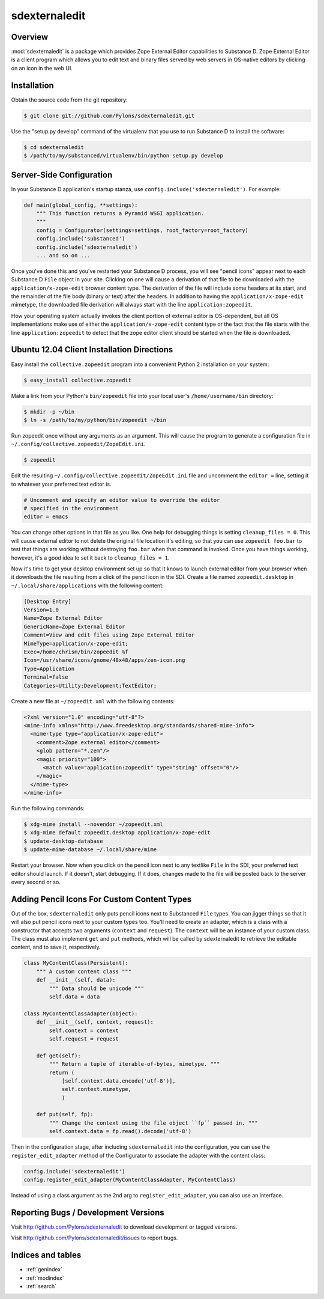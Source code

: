 sdexternaledit
==============

Overview
--------

:mod:`sdexternaledit` is a package which provides Zope External Editor
capabilities to Substance D.  Zope External Editor is a client program which
allows you to edit text and binary files served by web servers in OS-native
editors by clicking on an icon in the web UI.

Installation
------------

Obtain the source code from the git repository:

.. code-block:: text

  $ git clone git://github.com/Pylons/sdexternaledit.git

Use the "setup.py develop" command of the virtualenv that you use to run
Substance D to install the software:

.. code-block:: text

  $ cd sdexternaledit
  $ /path/to/my/substanced/virtualenv/bin/python setup.py develop

Server-Side Configuration
-------------------------

In your Substance D application's startup stanza, use
``config.include('sdexternaledit')``.  For example:

.. code-block:: python

   def main(global_config, **settings):
       """ This function returns a Pyramid WSGI application.
       """
       config = Configurator(settings=settings, root_factory=root_factory)
       config.include('substanced')
       config.include('sdexternaledit')
       ... and so on ...

Once you've done this and you've restarted your Substance D process, you will
see "pencil icons" appear next to each Substance D ``File`` object in your
site.  Clicking on one will cause a derivation of that file to be downloaded
with the ``application/x-zope-edit`` browser content type.  The derivation of
the file will include some headers at its start, and the remainder of the file
body (binary or text) after the headers.  In addition to having the
``application/x-zope-edit`` mimetype, the downloaded file derivation will
always start with the line ``application:zopeedit``.

How your operating system actually invokes the client portion of external
editor is OS-dependent, but all OS implementations make use of either the
``application/x-zope-edit`` content type or the fact that the file starts with
the line ``application:zopeedit`` to detect that the zope editor client should
be started when the file is downloaded.

Ubuntu 12.04 Client Installation Directions
-------------------------------------------

Easy install the ``collective.zopeedit`` program into a convenient Python
2 installation on your system:

.. code-block:: text

   $ easy_install collective.zopeedit

Make a link from your Python's ``bin/zopeedit`` file into your local user's
``/home/username/bin`` directory:

.. code-block:: text

   $ mkdir -p ~/bin
   $ ln -s /path/to/my/python/bin/zopeedit ~/bin

Run zopeedit once without any arguments as an argument. This will cause the
program to generate a configuration file in
``~/.config/collective.zopeedit/ZopeEdit.ini``.

.. code-block:: text

   $ zopeedit

Edit the resulting ``~/.config/collective.zopeedit/ZopeEdit.ini`` file and
uncomment the ``editor =`` line, setting it to whatever your preferred text
editor is.

.. code-block:: text

   # Uncomment and specify an editor value to override the editor
   # specified in the environment
   editor = emacs

You can change other options in that file as you like.  One help for debugging
things is setting ``cleanup_files = 0``.  This will cause external editor to
not delete the original file location it's editing, so that you can use
``zopeedit foo.bar`` to test that things are working without destroying
``foo.bar`` when that command is invoked.  Once you have things working,
however, it's a good idea to set it back to ``cleanup_files = 1``.

Now it's time to get your desktop environment set up so that it knows to launch
external editor from your browser when it downloads the file resulting from a
click of the pencil icon in the SDI.  Create a file named ``zopeedit.desktop``
in ``~/.local/share/applications`` with the following content:

.. code-block:: text

   [Desktop Entry]
   Version=1.0
   Name=Zope External Editor
   GenericName=Zope External Editor
   Comment=View and edit files using Zope External Editor
   MimeType=application/x-zope-edit;
   Exec=/home/chrism/bin/zopeedit %f
   Icon=/usr/share/icons/gnome/48x48/apps/zen-icon.png
   Type=Application
   Terminal=false
   Categories=Utility;Development;TextEditor;

Create a new file at ``~/zopeedit.xml`` with the following contents:

.. code-block:: xml

   <?xml version="1.0" encoding="utf-8"?>
   <mime-info xmlns="http://www.freedesktop.org/standards/shared-mime-info">
     <mime-type type="application/x-zope-edit">
       <comment>Zope external editor</comment>
       <glob pattern="*.zem"/>
       <magic priority="100">
         <match value="application:zopeedit" type="string" offset="0"/>
       </magic>
     </mime-type>
   </mime-info>

Run the following commands:

.. code-block:: text

   $ xdg-mime install --novendor ~/zopeedit.xml
   $ xdg-mime default zopeedit.desktop application/x-zope-edit
   $ update-desktop-database
   $ update-mime-database ~/.local/share/mime

Restart your browser.  Now when you click on the pencil icon next to any
textlike ``File`` in the SDI, your preferred text editor should launch.  If it
doesn't, start debugging.  If it does, changes made to the file will be posted
back to the server every second or so.

Adding Pencil Icons For Custom Content Types
--------------------------------------------

Out of the box, ``sdexternaledit`` only puts pencil icons next to Substanced
``File`` types.  You can jigger things so that it will also put pencil icons
next to your custom types too.  You'll need to create an adapter, which is a
class with a constructor that accepts two arguments (``context`` and
``request``).  The ``context`` will be an instance of your custom class.  The
class must also implement ``get`` and ``put`` methods, which will be called by
sdexternaledit to retrieve the editable content, and to save it, respectively.

.. code-block:: python

   class MyContentClass(Persistent):
       """ A custom content class """
       def __init__(self, data):
           """ Data should be unicode """
           self.data = data

   class MyContentClassAdapter(object):
       def __init__(self, context, request):
           self.context = context
           self.request = request

       def get(self):
           """ Return a tuple of iterable-of-bytes, mimetype. """
           return (
               [self.context.data.encode('utf-8')],
               self.context.mimetype,
               )
  
       def put(self, fp):
           """ Change the context using the file object ``fp`` passed in. """
           self.context.data = fp.read().decode('utf-8')

Then in the configuration stage, after including ``sdexternaledit`` into the
configuration, you can use the ``register_edit_adapter`` method of the
Configurator to associate the adapter with the content class:

.. code-block:: python

   config.include('sdexternaledit')
   config.register_edit_adapter(MyContentClassAdapter, MyContentClass)

Instead of using a class argument as the 2nd arg to ``register_edit_adapter``,
you can also use an interface.

Reporting Bugs / Development Versions
-------------------------------------

Visit http://github.com/Pylons/sdexternaledit to download development or
tagged versions.

Visit http://github.com/Pylons/sdexternaledit/issues to report bugs.

Indices and tables
------------------

* :ref:`genindex`
* :ref:`modindex`
* :ref:`search`
